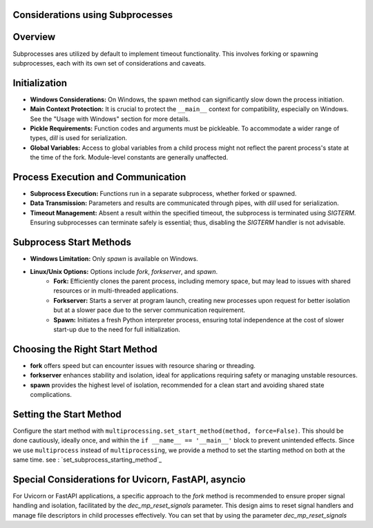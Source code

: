 Considerations using Subprocesses
---------------------------------

Overview
--------
Subprocesses ares utilized by default to implement timeout functionality. This involves forking or spawning subprocesses, each with its own set of
considerations and caveats.

Initialization
--------------
- **Windows Considerations:** On Windows, the spawn method can significantly slow down the process initiation.
- **Main Context Protection:** It is crucial to protect the ``__main__`` context for compatibility, especially on Windows. See the "Usage with Windows" section for more details.
- **Pickle Requirements:** Function codes and arguments must be pickleable. To accommodate a wider range of types, `dill` is used for serialization.
- **Global Variables:** Access to global variables from a child process might not reflect the parent process's state at the time of the fork. Module-level constants are generally unaffected.

Process Execution and Communication
------------------------------------
- **Subprocess Execution:** Functions run in a separate subprocess, whether forked or spawned.
- **Data Transmission:** Parameters and results are communicated through pipes, with `dill` used for serialization.
- **Timeout Management:** Absent a result within the specified timeout, the subprocess is terminated using `SIGTERM`. Ensuring subprocesses can terminate safely is essential; thus, disabling the `SIGTERM` handler is not advisable.

Subprocess Start Methods
------------------------
- **Windows Limitation:** Only `spawn` is available on Windows.
- **Linux/Unix Options:** Options include `fork`, `forkserver`, and `spawn`.
    - **Fork:** Efficiently clones the parent process, including memory space, but may lead to issues with shared resources or in multi-threaded applications.
    - **Forkserver:** Starts a server at program launch, creating new processes upon request for better isolation but at a slower pace due to the server communication requirement.
    - **Spawn:** Initiates a fresh Python interpreter process, ensuring total independence at the cost of slower start-up due to the need for full initialization.

Choosing the Right Start Method
-------------------------------
- **fork** offers speed but can encounter issues with resource sharing or threading.
- **forkserver** enhances stability and isolation, ideal for applications requiring safety or managing unstable resources.
- **spawn** provides the highest level of isolation, recommended for a clean start and avoiding shared state complications.

Setting the Start Method
------------------------
Configure the start method with ``multiprocessing.set_start_method(method, force=False)``. This should be done cautiously, ideally once, and within the ``if __name__ == '__main__'`` block to prevent unintended effects.
Since we use ``multiprocess`` instead of ``multiprocessing``, we provide a method to set the starting method on both at the same time.
see : `set_subprocess_starting_method`_

Special Considerations for Uvicorn, FastAPI, asyncio
----------------------------------------------------
For Uvicorn or FastAPI applications, a specific approach to the `fork` method is recommended to ensure proper signal handling and isolation, facilitated by the `dec_mp_reset_signals` parameter. This design aims to reset signal handlers and manage file descriptors in child processes effectively.
You can set that by using the parameter `dec_mp_reset_signals`
